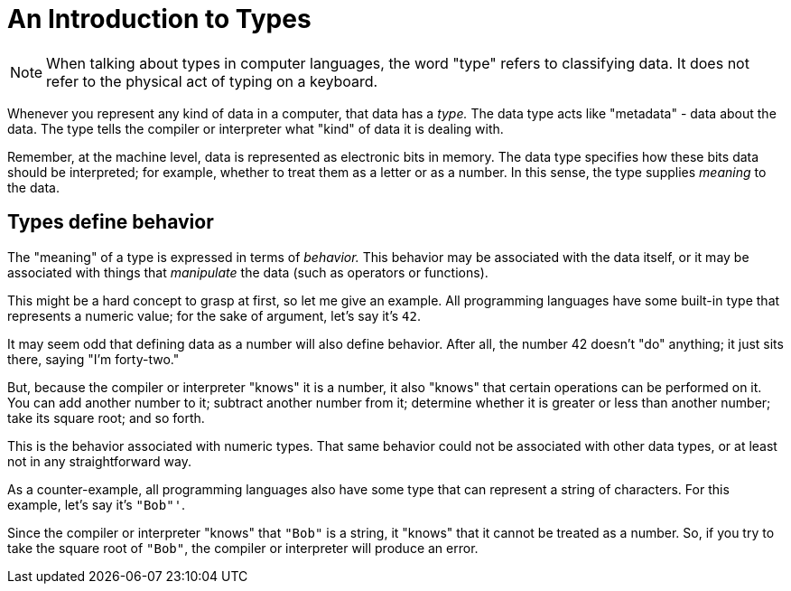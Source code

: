 = An Introduction to Types

NOTE: When talking about types in computer languages, the word "type" refers to classifying data.
It does not refer to the physical act of typing on a keyboard.

Whenever you represent any kind of data in a computer, that data has a _type._
The data type acts like "metadata" - data about the data.
The type tells the compiler or interpreter what "kind" of data it is dealing with.

Remember, at the machine level, data is represented as electronic bits in memory.
The data type specifies how these bits data should be interpreted;
for example, whether to treat them as a letter or as a number.
In this sense, the type supplies _meaning_ to the data.

== Types define behavior

The "meaning" of a type is expressed in terms of _behavior._
This behavior may be associated with the data itself,
or it may be associated with things that _manipulate_ the data (such as operators or functions).

This might be a hard concept to grasp at first, so let me give an example.
All programming languages have some built-in type that represents a numeric value;
for the sake of argument, let's say it's `42`.

It may seem odd that defining data as a number will also define behavior.
After all, the number 42 doesn't "do" anything; it just sits there, saying "I'm forty-two."

But, because the compiler or interpreter "knows" it is a number,
it also "knows" that certain operations can be performed on it.
You can add another number to it;
subtract another number from it;
determine whether it is greater or less than another number;
take its square root;
and so forth.

This is the behavior associated with numeric types.
That same behavior could not be associated with other data types,
or at least not in any straightforward way.

As a counter-example, all programming languages also have some type that can represent a string of characters.
For this example, let's say it's `"Bob"'`.

Since the compiler or interpreter "knows" that `"Bob"` is a string,
it "knows" that it cannot be treated as a number.
So, if you try to take the square root of `"Bob"`, the compiler or interpreter will produce an error.
